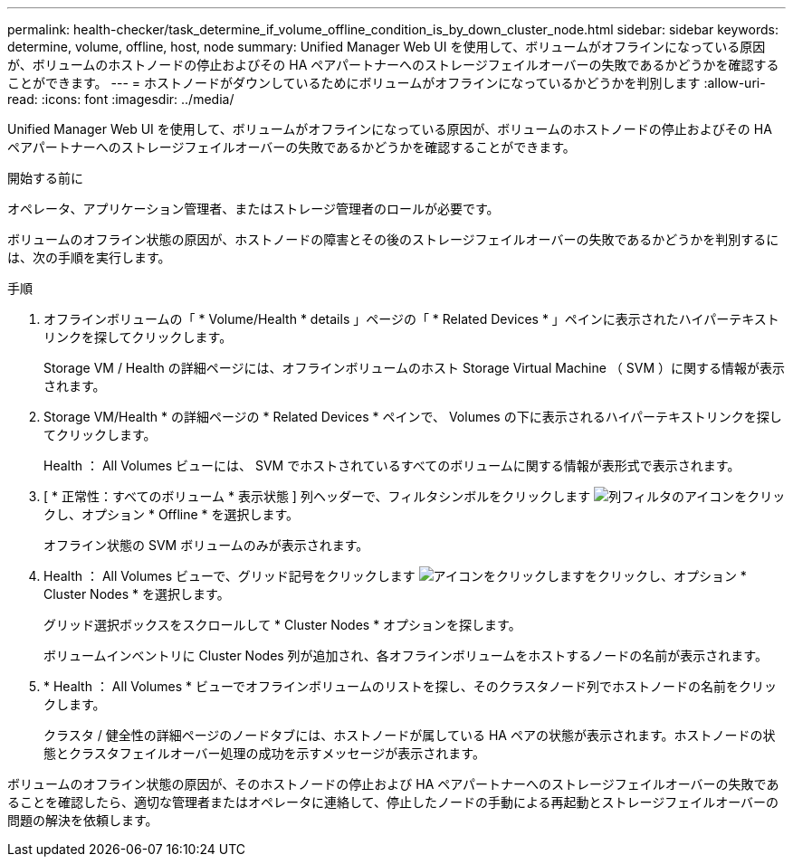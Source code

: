---
permalink: health-checker/task_determine_if_volume_offline_condition_is_by_down_cluster_node.html 
sidebar: sidebar 
keywords: determine, volume, offline, host, node 
summary: Unified Manager Web UI を使用して、ボリュームがオフラインになっている原因が、ボリュームのホストノードの停止およびその HA ペアパートナーへのストレージフェイルオーバーの失敗であるかどうかを確認することができます。 
---
= ホストノードがダウンしているためにボリュームがオフラインになっているかどうかを判別します
:allow-uri-read: 
:icons: font
:imagesdir: ../media/


[role="lead"]
Unified Manager Web UI を使用して、ボリュームがオフラインになっている原因が、ボリュームのホストノードの停止およびその HA ペアパートナーへのストレージフェイルオーバーの失敗であるかどうかを確認することができます。

.開始する前に
オペレータ、アプリケーション管理者、またはストレージ管理者のロールが必要です。

ボリュームのオフライン状態の原因が、ホストノードの障害とその後のストレージフェイルオーバーの失敗であるかどうかを判別するには、次の手順を実行します。

.手順
. オフラインボリュームの「 * Volume/Health * details 」ページの「 * Related Devices * 」ペインに表示されたハイパーテキストリンクを探してクリックします。
+
Storage VM / Health の詳細ページには、オフラインボリュームのホスト Storage Virtual Machine （ SVM ）に関する情報が表示されます。

. Storage VM/Health * の詳細ページの * Related Devices * ペインで、 Volumes の下に表示されるハイパーテキストリンクを探してクリックします。
+
Health ： All Volumes ビューには、 SVM でホストされているすべてのボリュームに関する情報が表形式で表示されます。

. [ * 正常性：すべてのボリューム * 表示状態 ] 列ヘッダーで、フィルタシンボルをクリックします image:../media/filtericon_um60.png["列フィルタのアイコン"]をクリックし、オプション * Offline * を選択します。
+
オフライン状態の SVM ボリュームのみが表示されます。

. Health ： All Volumes ビューで、グリッド記号をクリックします image:../media/gridviewicon.gif["アイコンをクリックします"]をクリックし、オプション * Cluster Nodes * を選択します。
+
グリッド選択ボックスをスクロールして * Cluster Nodes * オプションを探します。

+
ボリュームインベントリに Cluster Nodes 列が追加され、各オフラインボリュームをホストするノードの名前が表示されます。

. * Health ： All Volumes * ビューでオフラインボリュームのリストを探し、そのクラスタノード列でホストノードの名前をクリックします。
+
クラスタ / 健全性の詳細ページのノードタブには、ホストノードが属している HA ペアの状態が表示されます。ホストノードの状態とクラスタフェイルオーバー処理の成功を示すメッセージが表示されます。



ボリュームのオフライン状態の原因が、そのホストノードの停止および HA ペアパートナーへのストレージフェイルオーバーの失敗であることを確認したら、適切な管理者またはオペレータに連絡して、停止したノードの手動による再起動とストレージフェイルオーバーの問題の解決を依頼します。
